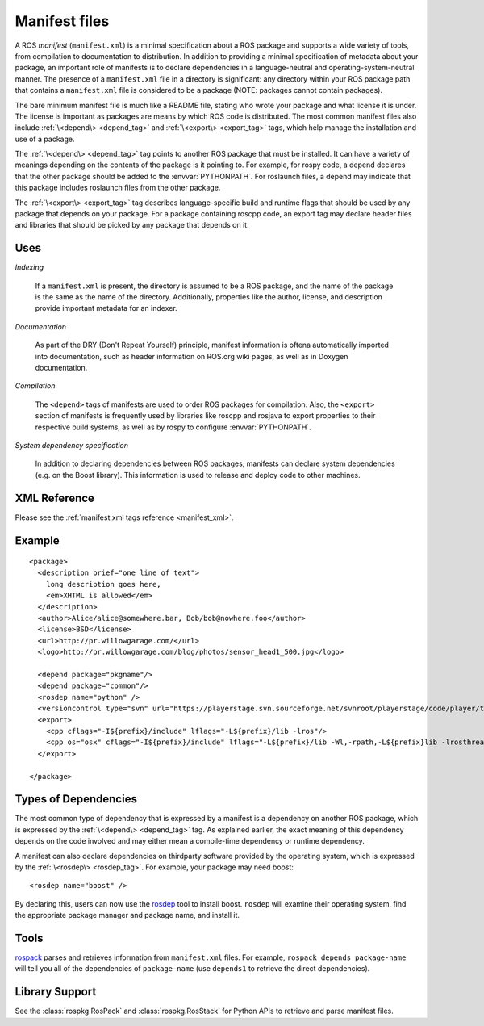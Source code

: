 Manifest files
==============

A ROS *manifest* (``manifest.xml``) is a minimal specification about a ROS package and supports a wide variety of tools, from compilation to documentation to distribution. In addition to providing a minimal specification of metadata about your package, an important role of manifests is to declare dependencies in a language-neutral and operating-system-neutral manner. The presence of a ``manifest.xml`` file in a directory is significant: any directory within your ROS package path that contains a ``manifest.xml`` file is considered to be a package (NOTE: packages cannot contain packages). 

The bare minimum manifest file is much like a README file, stating who wrote your package and what license it is under. The license is important as packages are means by which ROS code is distributed. The most common manifest files also include :ref:`\<depend\> <depend_tag>` and :ref:`\<export\> <export_tag>` tags, which help manage the installation and use of a package. 

The :ref:`\<depend\> <depend_tag>` tag points to another ROS package that must be installed. It can have a variety of meanings depending on the contents of the package is it pointing to. For example, for rospy code, a depend declares that the other package should be added to the :envvar:`PYTHONPATH`. For roslaunch files, a depend may indicate that this package includes roslaunch files from the other package.

The :ref:`\<export\> <export_tag>` tag describes language-specific build and runtime flags that should be used by any package that depends on your package. For a package containing roscpp code, an export tag may declare header files and libraries that should be picked by any package that depends on it.


Uses
----

*Indexing*

    If a ``manifest.xml`` is present, the directory is assumed to be a ROS package, and the name of the package is the same as the name of the directory.  Additionally, properties like the author, license, and description provide important metadata for an indexer.

*Documentation*

    As part of the DRY (Don't Repeat Yourself) principle, manifest information is oftena automatically imported into documentation, such as header information on ROS.org wiki pages, as well as in Doxygen documentation.

*Compilation*

    The ``<depend>`` tags of manifests are used to order ROS packages for compilation.  Also, the ``<export>`` section of manifests is frequently used by libraries like roscpp and rosjava to export properties to their respective build systems, as well as by rospy to configure :envvar:`PYTHONPATH`.  

*System dependency specification*

    In addition to declaring dependencies between ROS packages, manifests can declare system dependencies (e.g. on the Boost library).  This information is used to release and deploy code to other machines.


XML Reference
-------------

Please see the :ref:`manifest.xml tags reference <manifest_xml>`.

Example
-------

::

    <package>
      <description brief="one line of text">
        long description goes here, 
        <em>XHTML is allowed</em>
      </description>
      <author>Alice/alice@somewhere.bar, Bob/bob@nowhere.foo</author>
      <license>BSD</license>
      <url>http://pr.willowgarage.com/</url>
      <logo>http://pr.willowgarage.com/blog/photos/sensor_head1_500.jpg</logo>
    
      <depend package="pkgname"/>
      <depend package="common"/>
      <rosdep name="python" />
      <versioncontrol type="svn" url="https://playerstage.svn.sourceforge.net/svnroot/playerstage/code/player/trunk"/>
      <export>
        <cpp cflags="-I${prefix}/include" lflags="-L${prefix}/lib -lros"/>
        <cpp os="osx" cflags="-I${prefix}/include" lflags="-L${prefix}/lib -Wl,-rpath,-L${prefix}lib -lrosthread -framework CoreServices"/>
      </export>
    
    </package>


Types of Dependencies
---------------------

The most common type of dependency that is expressed by a manifest is a dependency on another ROS package, which is expressed by the :ref:`\<depend\> <depend_tag>` tag. As explained earlier, the exact meaning of this dependency depends on the code involved and may either mean a compile-time dependency or runtime dependency.

A manifest can also declare dependencies on thirdparty software provided by the operating system, which is expressed by the :ref:`\<rosdep\> <rosdep_tag>`. For example, your package may need boost::


    <rosdep name="boost" />


By declaring this, users can now use the `rosdep <http://ros.org/wiki/rosdep>`_ tool to install boost. ``rosdep`` will examine their operating system, find the appropriate package manager and package name, and install it.

Tools
-----

`rospack <http://ros.org/wiki/rospack>`_ parses and retrieves information from ``manifest.xml`` files. For example, ``rospack depends package-name`` will tell you all of the dependencies of ``package-name`` (use ``depends1`` to retrieve the direct dependencies).

Library Support
---------------

See the :class:`rospkg.RosPack` and :class:`rospkg.RosStack` for Python APIs to retrieve and parse manifest files.
